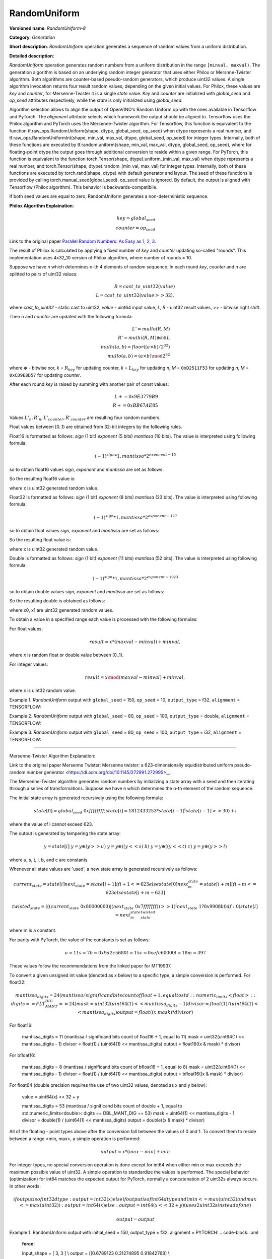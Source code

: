RandomUniform
=============


.. meta::
  :description: Learn about RandomUniform-8 - a generation operation, which can be
                performed on three required input tensors.

**Versioned name**: *RandomUniform-8*

**Category**: *Generation*

**Short description**: *RandomUniform* operation generates a sequence of random values from a uniform distribution.

**Detailed description**:

*RandomUniform* operation generates random numbers from a uniform distribution in the range ``[minval, maxval)``.
The generation algorithm is based on an underlying random integer generator that uses either Philox or Mersnne-Twister algorithm. 
Both algorithms are counter-based pseudo-random generators, which produce uint32 values. A single algorithm invocation returns
four result random values, depending on the given initial values. For Philox, these values are *key* and *counter*, for Mersenne-Twister it is a single *state* value. *Key* and *counter* are initialized
with *global_seed* and *op_seed* attributes respectively, while the *state* is only initialized using *global_seed*. 

Algorithm selection allows to align the output of OpenVINO's Random Uniform op with the ones available in Tensorflow and PyTorch. 
The *alignment* attribute selects which framework the output should be aligned to. Tensorflow uses the Philox algorithm and PyTorch uses the Mersenne-Twister algorithm.
For Tensorflow, this function is equivalent to the function tf.raw_ops.RandomUniform(shape, dtype, global_seed, op_seed) when dtype represents a real number, and tf.raw_ops.RandomUniformInt(shape, min\_val, max\_val, dtype, global\_seed, op\_seed) for integer types. Internally, both of these functions are executed by tf.random.uniform(shape, min\_val, max\_val, dtype, global\_seed, op\_seed), where for floating-point dtype the output goes through additional conversion to reside within a given range.
For PyTorch, this function is equivalent to the function torch.Tensor(shape, dtype).uniform\_(min\_val, max\_val) when dtype represents a real number, and torch.Tensor(shape, dtype).random\_(min\_val, max\_val) for integer types. Internally, both of these functions are executed by torch.rand(shape, dtype) with default generator and layout. The seed of these functions is provided by calling torch.manual\_seed(global\_seed). op\_seed value is ignored. 
By default, the output is aligned with Tensorflow (Philox algorithm). This behavior is backwards-compatibile.

If both seed values are equal to zero, RandomUniform generates a non-deterministic sequence.

**Philox Algorithm Explaination**:

.. math::

   key = global_seed\\
   counter = op_seed


Link to the original paper `Parallel Random Numbers: As Easy as 1, 2, 3 <https://www.thesalmons.org/john/random123/papers/random123sc11.pdf>`__.

The result of Philox is calculated by applying a fixed number of *key* and *counter* updating so-called "rounds".
This implementation uses 4x32_10 version of Philox algorithm, where number of rounds = 10.

Suppose we have *n* which determines *n*-th 4 elements of random sequence.
In each round *key*, *counter* and *n* are splitted to pairs of uint32 values:

.. math::

   R = cast\_to\_uint32(value)\\
   L = cast\_to\_uint32(value >> 32),

where *cast\_to\_uint32* - static cast to uint32, *value* - uint64 input value, *L*, *R* - uint32
result values, >> - bitwise right shift.

Then *n* and *counter* are updated with the following formula:

.. math::

   L'= mullo(R, M)\\
   R' = mulhi(R, M) {\oplus} k {\oplus} L \\
   mulhi(a, b) = floor((a {\times} b) / 2^{32}) \\
   mullo(a, b) = (a {\times} b) \mod 2^{32}

where :math:`{\oplus}` - bitwise xor, *k* = :math:`R_{key}` for updating counter, *k* = :math:`L_{key}` for updating *n*, *M* = ``0xD2511F53`` for updating *n*, *M* = ``0xCD9E8D57`` for updating *counter*.

After each round *key* is raised by summing with another pair of const values:

.. math::

   L += 0x9E3779B9 \\
   R += 0xBB67AE85

Values :math:`L'_{n}, R'_{n}, L'_{counter}, R'_{counter}` are resulting four random numbers.

Float values between [0..1) are obtained from 32-bit integers by the following rules.

Float16 is formatted as follows: *sign* (1 bit) *exponent* (5 bits) *mantissa* (10 bits). The value is interpreted
using following formula:

.. math::

   (-1)^{sign} * 1, mantissa * 2 ^{exponent - 15}


so to obtain float16 values *sign*, *exponent* and *mantissa* are set as follows:

.. code-block:: xml
   :force:

   sign = 0
   exponent = 15 - representation of a zero exponent.
   mantissa = 10 right bits from generated uint32 random value.


So the resulting float16 value is:

.. code-block:: xml
   :force:

   x_uint16 = x // Truncate the upper 16 bits.
   val = ((exponent << 10) | x_uint16 & 0x3ffu) - 1.0,

where x is uint32 generated random value.

Float32 is formatted as follows: *sign* (1 bit) *exponent* (8 bits) *mantissa* (23 bits). The value is interpreted using following formula:

.. math::

   (-1)^{sign} * 1, mantissa * 2 ^{exponent - 127}


so to obtain float values *sign*, *exponent* and *mantissa* are set as follows:

.. code-block:: xml
   :force:

   sign = 0
   exponent = 127 - representation of a zero exponent.
   mantissa = 23 right bits from generated uint32 random value.


So the resulting float value is:

.. code-block:: xml
   :force:

   val = ((exponent << 23) | x & 0x7fffffu) - 1.0,

where x is uint32 generated random value.

Double is formatted as follows: *sign* (1 bit) *exponent* (11 bits) *mantissa* (52 bits). The value is interpreted using following formula:

.. math::

   (-1)^{sign} * 1, mantissa * 2 ^{exponent - 1023}


so to obtain double values *sign*, *exponent* and *mantissa* are set as follows:

.. code-block:: xml
   :force:

   sign = 0
   exponent = 1023 - representation of a zero exponent.
   mantissa = 52 right bits from two concatinated uint32 values from random integer generator.


So the resulting double is obtained as follows:

.. code-block:: xml
   :force:

   mantissa_h = x0 & 0xfffffu;  // upper 20 bits of mantissa
   mantissa_l = x1;             // lower 32 bits of mantissa
   mantissa = (mantissa_h << 32) | mantissa_l;
   val = ((exponent << 52) | mantissa) - 1.0,

where x0, x1 are uint32 generated random values.

To obtain a value in a specified range each value is processed with the following formulas:

For float values:

.. math::

   result = x * (maxval - minval) + minval,

where *x* is random float or double value between [0..1).

For integer values:

.. math::

   result = x \mod (maxval - minval) + minval,

where *x* is uint32 random value.


Example 1. *RandomUniform* output with ``global_seed`` = 150, ``op_seed`` = 10, ``output_type`` = f32, ``alignment`` = TENSORFLOW:

.. code-block:: xml
   :force:

    input_shape    = [ 3, 3 ]
    output  = [[0.7011236  0.30539632 0.93931055]
            [0.9456035   0.11694777 0.50770056]
            [0.5197197   0.22727466 0.991374  ]]


Example 2. *RandomUniform* output with ``global_seed`` = 80, ``op_seed`` = 100, ``output_type`` = double, ``alignment`` = TENSORFLOW:

.. code-block:: xml
   :force:

   input_shape    = [ 2, 2 ]

   minval = 2

   maxval = 10

   output  = [[5.65927959 4.23122376]
         [2.67008206 2.36423758]]


Example 3. *RandomUniform* output with ``global_seed`` = 80, ``op_seed`` = 100, ``output_type`` = i32, ``alignment`` = TENSORFLOW:

.. code-block:: xml
   :force:

   input_shape    = [ 2, 3 ]

   minval = 50

   maxval = 100

   output  = [[65 70 56]
         [59 82 92]]

-------------------------------------------------------

Mersenne-Twister Algorithm Explanation:

Link to the original paper Mersenne Twister: Mersenne twister: a 623-dimensionally equidistributed uniform pseudo-random number generator <https://dl.acm.org/doi/10.1145/272991.272995>__.

The Mersenne-Twister algorithm generates random numbers by initializing a state array with a seed and then iterating through a series of transformations.
Suppose we have n which determines the n-th element of the random sequence.

The initial state array is generated recursively using the following formula:

.. math::

   state[0] = global_seed & 0xffffffff;
   state[i] = 1812433253 * state[i-1] ^ (state[i-1] >> 30) + i

where the value of i cannot exceed 623.

The output is generated by tempering the state array:

.. math::

   y = state[i]\
   y = y \oplus (y >> u)\
   y = y \oplus ((y << s) & b)\
   y = y \oplus ((y << t) & c)\
   y = y \oplus (y >> l)

where u, s, t, l, b, and c are constants.

Whenever all state values are 'used', a new state array is generated recursively as follows:

.. math::

   current_state = state[i]
   next_state    = state[i+1] if i+1 <= 623 else state[0]
   next_m_state  = state[i+m] if i+m <= 623 else state[i+m-623]

   twisted_state = (((current_state & 0x80000000) | (next_state & 0x7fffffff)) >> 1) ^ (next_state & 1 ? 0x9908b0df : 0)
   state[i] = next_m_state ^ twisted_state

where m is a constant. 

For parity with PyTorch, the value of the constants is set as follows:

.. math::

   u = 11
   s = 7
   b = 0x9d2c5680
   t = 15
   c = 0xefc60000
   l = 18
   m = 397

These values follow the recommendations from the linked paper for MT19937.

To convert a given unsigned int value (denoted as x below) to a specific type, a simple conversion is performed.
For float32:

.. math::

   mantissa_digits = 24 (mantissa / significand bits count of float + 1, equal to std::numeric_limits<float>::digits == FLT_MANT_DIG == 24)
   mask = uint32(uint64(1) << mantissa_digits - 1)
   divisor = float(1) / (uint64(1) << mantissa_digits)
   output = float((x & mask) * divisor)

For float16:

   mantissa_digits = 11 (mantissa / significand bits count of float16 + 1, equal to 11)
   mask = uint32(uint64(1) << mantissa_digits - 1)
   divisor = float(1) / (uint64(1) << mantissa_digits)
   output = float16((x & mask) * divisor)

For bfloat16:

   mantissa_digits = 8 (mantissa / significand bits count of bfloat16 + 1, equal to 8)
   mask = uint32(uint64(1) << mantissa_digits - 1)
   divisor = float(1) / (uint64(1) << mantissa_digits)
   output = bfloat16((x & mask) * divisor)

For float64 (double precision requires the use of two uint32 values, denoted as x and y below):

   value = uint64(x) << 32 + y

   mantissa_digits = 53 (mantissa / significand bits count of double + 1, equal to std::numeric_limits<double>::digits == DBL_MANT_DIG == 53)
   mask = uint64(1) << mantissa_digits - 1
   divisor = double(1) / (uint64(1) << mantissa_digits)
   output = double((x & mask) * divisor)

All of the floating - point types above after the conversion fall between the values of 0 and 1. To convert them to reside between a range <min, max>, a simple operation is performed:

.. math::

   output = x * (max - min) + min

For integer types, no special conversion operation is done except for int64 when either min or max exceeds the maximum possible value of uint32. A simple operation to standardize the values is performed.
The special behavior (optimization) for int64 matches the expected output for PyTorch, normally a concatenation of 2 uint32s always occurs.
In other words:

.. math::

   if output is of int32 dtype:
      output = int32(x)
   else if output is of int64 dtype and (min <= max(uint32) and max <= max(uint32)):
      output = int64(x)
   else:
      output = int64(x << 32 + y) (uses 2 uint32s instead of one)

   output = output % (max - min) + min

Example 1. RandomUniform output with initial_seed = 150, output_type = f32, alignment = PYTORCH:
.. code-block:: xml
   :force:

   input_shape    = [ 3, 3 ] \\
   output  = [[0.6789123  0.31274895 0.91842768] \\
              [0.9312087   0.13456984 0.49623574] \\
              [0.5082716   0.23938411 0.97856429]]


Example 2. RandomUniform output with initial_seed = 80, output_type = double, alignment = PYTORCH:

.. code-block:: xml
   :force:

   input_shape    = [ 2, 2 ] \\
   minval = 2 \\
   maxval = 10 \\
   output  = [[8.34928537 6.12348725] \\
              [3.76852914 2.89564172]]

Example 3. RandomUniform output with initial_seed = 80, output_type = i32, alignment = PYTORCH:

.. code-block:: xml
   :force:

   input_shape    = [ 2, 3 ] \\
   minval = 50 \\
   maxval = 100 \\
   output  = [[89 73 68] \\
              [95 78 61]]

**Attributes**:

* ``output_type``

  * **Description**: the type of the output. Determines generation algorithm and affects resulting values. Output numbers generated for different values of *output_type* may not be equal.
  * **Range of values**: "i32", "i64", "f16", "bf16", "f32", "f64".
  * **Type**: string
  * **Required**: *Yes*

* ``global_seed``

  * **Description**: global seed value.
  * **Range of values**: positive integers
  * **Type**: `int`
  * **Default value**: 0
  * **Required**: *Yes*

* ``op_seed``

  * **Description**: operational seed value.
  * **Range of values**: positive integers
  * **Type**: `int`
  * **Default value**: 0
  * **Required**: *Yes*

* ``alignment``

  * **Description**: the framework to align the output to.
  * **Range of values**: TENSORFLOW, PYTORCH
  * **Type**: `string`
  * **Default value**: TENSORFLOW
  * **Required**: *No*

**Inputs**:

*   **1**: ``shape`` - 1D tensor of type *T_SHAPE* describing output shape. **Required.**

*   **2**: ``minval`` - scalar or 1D tensor with 1 element with type specified by the attribute *output_type*, defines the lower bound on the range of random values to generate (inclusive). **Required.**

*   **3**: ``maxval`` - scalar or 1D tensor with 1 element with type specified by the attribute *output_type*, defines the upper bound on the range of random values to generate (exclusive). **Required.**


**Outputs**:

* **1**: A tensor with type specified by the attribute *output_type* and shape defined by ``shape`` input tensor, with values aligned to the framework selected by the ``alignment`` attribute.

**Types**

* *T_SHAPE*: ``int32`` or ``int64``.

*Example 1: IR example.*

.. code-block:: xml
   :force:

    <layer ... name="RandomUniform" type="RandomUniform">
        <data output_type="f32" global_seed="234" op_seed="148"/>
        <input>
            <port id="0" precision="I32">  <!-- shape value: [2, 3, 10] -->
                <dim>3</dim>
            </port>
            <port id="1" precision="FP32"/> <!-- min value -->
            <port id="2" precision="FP32"/> <!-- max value -->
        </input>
        <output>
            <port id="3" precision="FP32" names="RandomUniform:0">
                <dim>2</dim>
                <dim>3</dim>
                <dim>10</dim>
            </port>
        </output>
    </layer>



